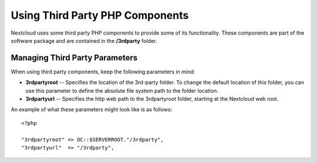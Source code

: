 Using Third Party PHP Components
================================

Nextcloud uses some third party PHP components to provide some of its functionality. These components are part of the software package and are contained in the **/3rdparty** folder.

Managing Third Party Parameters
-------------------------------

When using third party components, keep the following parameters in mind:

* **3rdpartyroot** -- Specifies the location of the 3rd-party folder. To change the default location of this folder, you can use this parameter to define the absolute file system path to the folder location.

* **3rdpartyurl** -- Specifies the http web path to the 3rdpartyroot folder, starting at the Nextcloud web root.

An example of what these parameters might look like is as follows:

::

  <?php

  "3rdpartyroot" => OC::$SERVERROOT."/3rdparty",
  "3rdpartyurl"  => "/3rdparty",
